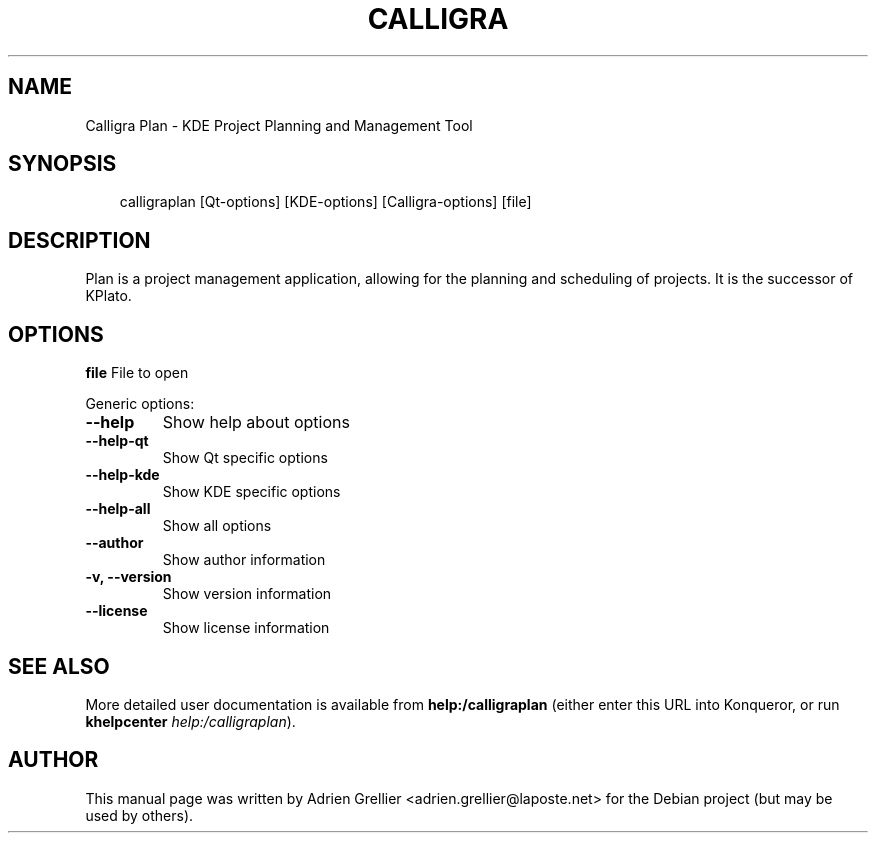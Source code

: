 .\" Man page generated from reStructeredText.
.
.TH CALLIGRA PLAN 1 "11 septembre 2011" "" "office"
.SH NAME
Calligra Plan \- KDE Project Planning and Management Tool
.
.nr rst2man-indent-level 0
.
.de1 rstReportMargin
\\$1 \\n[an-margin]
level \\n[rst2man-indent-level]
level margin: \\n[rst2man-indent\\n[rst2man-indent-level]]
-
\\n[rst2man-indent0]
\\n[rst2man-indent1]
\\n[rst2man-indent2]
..
.de1 INDENT
.\" .rstReportMargin pre:
. RS \\$1
. nr rst2man-indent\\n[rst2man-indent-level] \\n[an-margin]
. nr rst2man-indent-level +1
.\" .rstReportMargin post:
..
.de UNINDENT
. RE
.\" indent \\n[an-margin]
.\" old: \\n[rst2man-indent\\n[rst2man-indent-level]]
.nr rst2man-indent-level -1
.\" new: \\n[rst2man-indent\\n[rst2man-indent-level]]
.in \\n[rst2man-indent\\n[rst2man-indent-level]]u
..
.SH SYNOPSIS
.INDENT 0.0
.INDENT 3.5
.sp
calligraplan [Qt\-options] [KDE\-options] [Calligra\-options] [file]
.UNINDENT
.UNINDENT
.SH DESCRIPTION
.sp
Plan is a project management application, allowing for the planning and
scheduling of projects. It is the successor of KPlato.
.SH OPTIONS
.sp
\fBfile\fP  File to open
.sp
Generic options:
.INDENT 0.0
.TP
.B \-\-help
.
Show help about options
.TP
.B \-\-help\-qt
.
Show Qt specific options
.TP
.B \-\-help\-kde
.
Show KDE specific options
.TP
.B \-\-help\-all
.
Show all options
.TP
.B \-\-author
.
Show author information
.TP
.B \-v,  \-\-version
.
Show version information
.TP
.B \-\-license
.
Show license information
.UNINDENT
.SH SEE ALSO
.sp
More detailed user documentation is available from \fBhelp:/calligraplan\fP (either enter this URL into Konqueror, or run \fBkhelpcenter\fP \fIhelp:/calligraplan\fP).
.SH AUTHOR
This manual page was written by Adrien Grellier <adrien.grellier@laposte.net> for the Debian project (but may be used by others).
.\" Generated by docutils manpage writer.
.\" 
.
